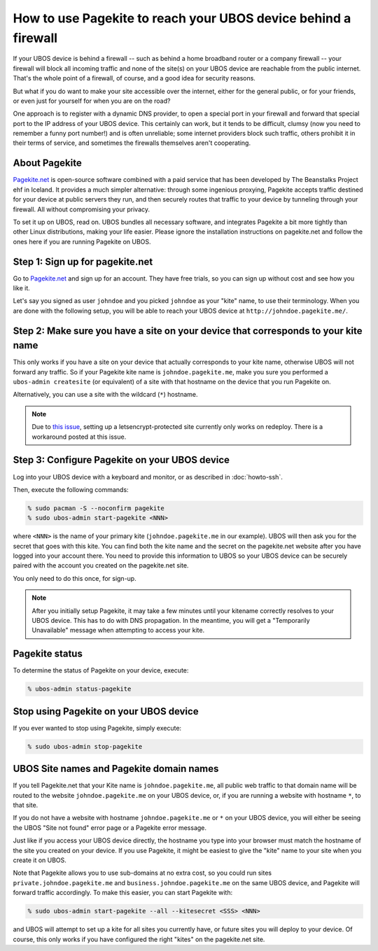 How to use Pagekite to reach your UBOS device behind a firewall
===============================================================

If your UBOS device is behind a firewall -- such as behind a home broadband
router or a company firewall -- your firewall will block all incoming traffic
and none of the site(s) on your UBOS device are reachable from the public internet.
That's the whole point of a firewall, of course, and a good idea for security
reasons.

But what if you do want to make your site accessible over the internet, either
for the general public, or for your friends, or even just for yourself for
when you are on the road?

One approach is to register with a dynamic DNS provider, to open a special
port in your firewall and forward that special port to the IP address of your
UBOS device. This certainly can work, but it tends to be difficult, clumsy
(now you need to remember a funny port number!) and is often unreliable;
some internet providers block such traffic, others prohibit it in their
terms of service, and sometimes the firewalls themselves aren't cooperating.

About Pagekite
--------------

`Pagekite.net <https://pagekite.net/>`_ is open-source software combined with a
paid service that has been developed by The Beanstalks Project ehf in Iceland.
It provides a much simpler alternative: through some ingenious proxying,
Pagekite accepts traffic destined for your device at public servers they run,
and then securely routes that traffic to your device by tunneling through
your firewall. All without compromising your privacy.

To set it up on UBOS, read on. UBOS bundles all necessary software, and
integrates Pagekite a bit more tightly than other Linux distributions,
making your life easier. Please ignore the installation instructions on
pagekite.net and follow the ones here if you are running Pagekite on UBOS.

Step 1: Sign up for pagekite.net
--------------------------------

Go to `Pagekite.net <https://pagekite.net/>`_ and sign up for an account.
They have free trials, so you can sign up without cost and see how you like it.

Let's say you signed as user ``johndoe`` and you picked ``johndoe`` as your
"kite" name, to use their terminology. When you are done with the following
setup, you will be able to reach your UBOS device at
``http://johndoe.pagekite.me/``.

Step 2: Make sure you have a site on your device that corresponds to your kite name
-----------------------------------------------------------------------------------

This only works if you have a site on your device that actually corresponds
to your kite name, otherwise UBOS will not forward any traffic. So if your
Pagekite kite name is ``johndoe.pagekite.me``, make you sure you performed a
``ubos-admin createsite`` (or equivalent) of a site with that hostname on
the device that you run Pagekite on.

Alternatively, you can use a site with the wildcard (``*``) hostname.

.. note::

   Due to `this issue <https://github.com/uboslinux/ubos-admin/issues/509>`_,
   setting up a letsencrypt-protected site currently only works on redeploy.
   There is a workaround posted at this issue.

Step 3: Configure Pagekite on your UBOS device
----------------------------------------------

Log into your UBOS device with a keyboard and monitor, or as described in
:doc:`howto-ssh`.

Then, execute the following commands:

.. code-block:: none

   % sudo pacman -S --noconfirm pagekite
   % sudo ubos-admin start-pagekite <NNN>

where ``<NNN>`` is the name of your primary kite (``johndoe.pagekite.me``
in our example). UBOS will then ask you for the secret that goes with this kite.
You can find both the kite name and the secret on the pagekite.net website after you
have logged into your account there. You need to provide this information to UBOS so
your UBOS device can be securely paired with the account you created on the pagekite.net site.

You only need to do this once, for sign-up.

.. note::

   After you initially setup Pagekite, it may take a few minutes until your
   kitename correctly resolves to your UBOS device. This has to do with
   DNS propagation. In the meantime, you will get a "Temporarily Unavailable"
   message when attempting to access your kite.

Pagekite status
---------------

To determine the status of Pagekite on your device, execute:

.. code-block:: none

   % ubos-admin status-pagekite


Stop using Pagekite on your UBOS device
---------------------------------------

If you ever wanted to stop using Pagekite, simply execute:

.. code-block:: none

   % sudo ubos-admin stop-pagekite

UBOS Site names and Pagekite domain names
-----------------------------------------

If you tell Pagekite.net that your Kite name is ``johndoe.pagekite.me``,
all public web traffic to that domain name will be routed to the website
``johndoe.pagekite.me`` on your UBOS device, or, if you are running a website
with hostname ``*``, to that site.

If you do not have a website with hostname ``johndoe.pagekite.me`` or ``*``
on your UBOS device, you will either be seeing the UBOS "Site not found" error
page or a Pagekite error message.

Just like if you access your UBOS device directly, the hostname you type
into your browser must match the hostname of the site you created on your
device. If you use Pagekite, it might be easiest to give the "kite" name
to your site when you create it on UBOS.

Note that Pagekite allows you to use sub-domains at no extra cost, so you
could run sites ``private.johndoe.pagekite.me`` and
``business.johndoe.pagekite.me`` on the same UBOS device, and Pagekite will
forward traffic accordingly. To make this easier, you can start Pagekite
with:

.. code-block:: none

   % sudo ubos-admin start-pagekite --all --kitesecret <SSS> <NNN>

and UBOS will attempt to set up a kite for all sites you currently have,
or future sites you will deploy to your device. Of course, this only works
if you have configured the right "kites" on the pagekite.net site.
